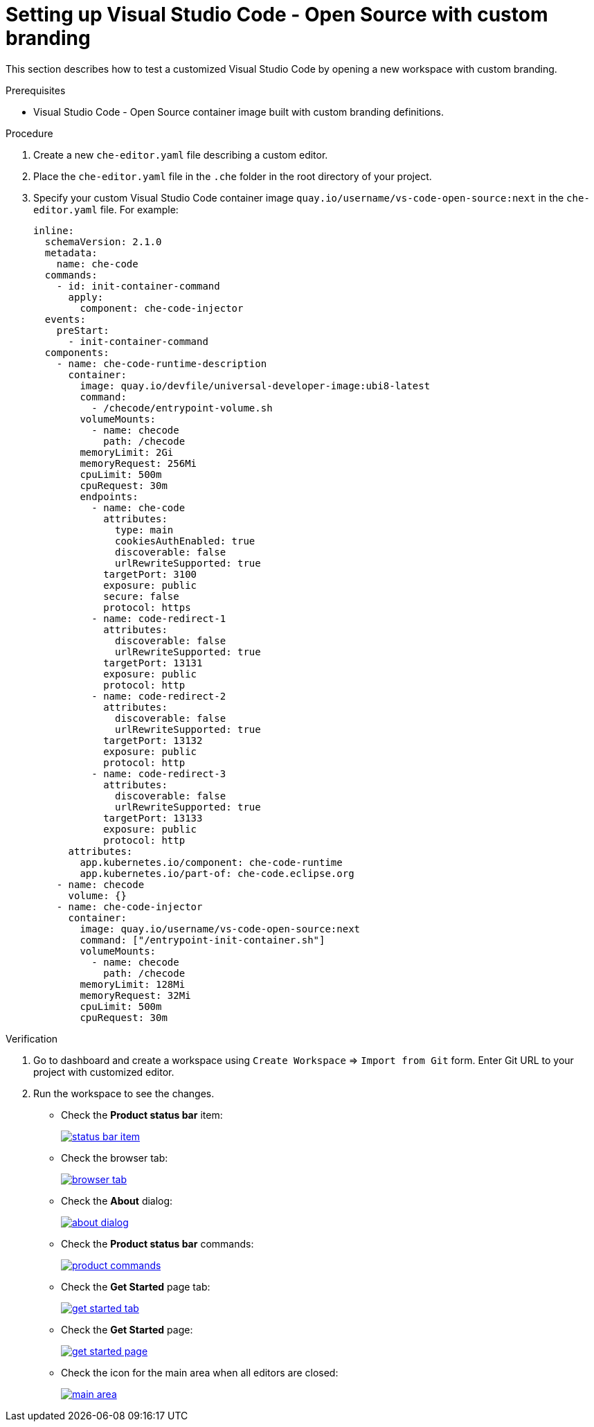 // Module included in the following assemblies:
//
// branding-vs-code

[id="setting-up-vs-code-with-custom-branding_{context}"]
= Setting up Visual Studio Code - Open Source with custom branding

This section describes how to test a customized Visual Studio Code by opening a new workspace with custom branding.


.Prerequisites

* Visual Studio Code - Open Source container image built with custom branding definitions.


.Procedure

. Create a new `che-editor.yaml` file describing a custom editor.
. Place the `che-editor.yaml` file in the `.che` folder in the root directory of your project. 
. Specify your custom Visual Studio Code container image `quay.io/username/vs-code-open-source:next` in the `che-editor.yaml` file. For example:

+
[source,yaml,attrs="nowrap"]
----
inline:
  schemaVersion: 2.1.0
  metadata:
    name: che-code
  commands:
    - id: init-container-command
      apply:
        component: che-code-injector
  events:
    preStart:
      - init-container-command
  components:
    - name: che-code-runtime-description
      container:
        image: quay.io/devfile/universal-developer-image:ubi8-latest
        command:
          - /checode/entrypoint-volume.sh
        volumeMounts:
          - name: checode
            path: /checode
        memoryLimit: 2Gi
        memoryRequest: 256Mi
        cpuLimit: 500m
        cpuRequest: 30m
        endpoints:
          - name: che-code
            attributes:
              type: main
              cookiesAuthEnabled: true
              discoverable: false
              urlRewriteSupported: true
            targetPort: 3100
            exposure: public
            secure: false
            protocol: https
          - name: code-redirect-1
            attributes:
              discoverable: false
              urlRewriteSupported: true
            targetPort: 13131
            exposure: public
            protocol: http
          - name: code-redirect-2
            attributes:
              discoverable: false
              urlRewriteSupported: true
            targetPort: 13132
            exposure: public
            protocol: http
          - name: code-redirect-3
            attributes:
              discoverable: false
              urlRewriteSupported: true
            targetPort: 13133
            exposure: public
            protocol: http
      attributes:
        app.kubernetes.io/component: che-code-runtime
        app.kubernetes.io/part-of: che-code.eclipse.org
    - name: checode
      volume: {}
    - name: che-code-injector
      container:
        image: quay.io/username/vs-code-open-source:next
        command: ["/entrypoint-init-container.sh"]
        volumeMounts:
          - name: checode
            path: /checode
        memoryLimit: 128Mi
        memoryRequest: 32Mi
        cpuLimit: 500m
        cpuRequest: 30m
----

.Verification

. Go to dashboard and create a workspace using `Create Workspace` => `Import from Git` form. Enter Git URL to your project with customized editor.
+
. Run the workspace to see the changes.
+
* Check the *Product status bar* item:
+
image::branding/vs-code/status-bar-item.png[link="{imagesdir}/branding/vs-code/status-bar-item.png"]

* Check the browser tab:
+
image::branding/vs-code/browser-tab.png[link="{imagesdir}/branding/vs-code/browser-tab.png"]

* Check the *About* dialog:
+
image::branding/vs-code/about-dialog.png[link="{imagesdir}/branding/vs-code/about-dialog.png"]

* Check the *Product status bar* commands:
+
image::branding/vs-code/product-commands.png[link="{imagesdir}/branding/vs-code/product-commands.png"]

* Check the *Get Started* page tab:
+
image::branding/vs-code/get-started-tab.png[link="{imagesdir}/branding/vs-code/get-started-tab.png"]

* Check the *Get Started* page:
+
image::branding/vs-code/get-started-page.png[link="{imagesdir}/branding/vs-code/get-started-page.png"]

* Check the icon for the main area when all editors are closed:
+
image::branding/vs-code/main-area.png[link="{imagesdir}/branding/vs-code/main-area.png"]
